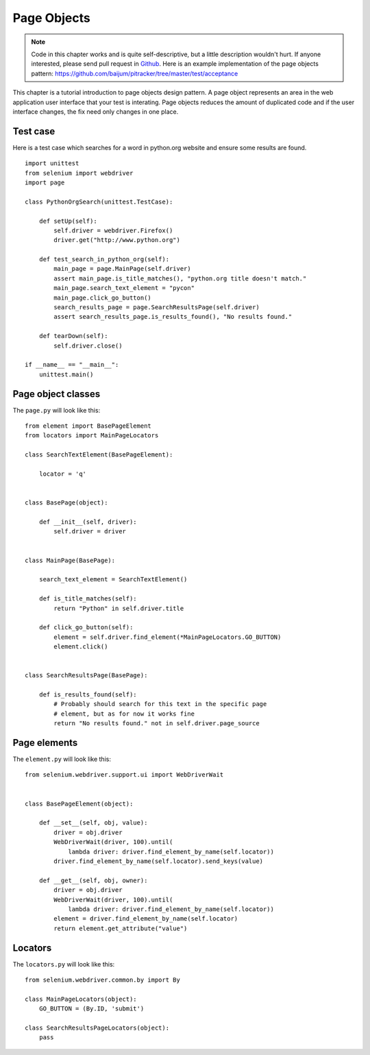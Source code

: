 .. _page-objects:

Page Objects
------------

.. note::

   Code in this chapter works and is quite self-descriptive, but a
   little description wouldn't hurt.  If anyone interested, please
   send pull request in `Github
   <https://github.com/baijum/selenium-python>`_.  Here is an example
   implementation of the page objects pattern:
   https://github.com/baijum/pitracker/tree/master/test/acceptance

This chapter is a tutorial introduction to page objects design
pattern.  A page object represents an area in the web application user
interface that your test is interating.  Page objects reduces the
amount of duplicated code and if the user interface changes, the fix
need only changes in one place.

Test case
~~~~~~~~~

Here is a test case which searches for a word in python.org website
and ensure some results are found.

::

  import unittest
  from selenium import webdriver
  import page

  class PythonOrgSearch(unittest.TestCase):

      def setUp(self):
          self.driver = webdriver.Firefox()
          driver.get("http://www.python.org")

      def test_search_in_python_org(self):
          main_page = page.MainPage(self.driver)
          assert main_page.is_title_matches(), "python.org title doesn't match."
	  main_page.search_text_element = "pycon"
	  main_page.click_go_button()
          search_results_page = page.SearchResultsPage(self.driver)
	  assert search_results_page.is_results_found(), "No results found."

      def tearDown(self):
          self.driver.close()

  if __name__ == "__main__":
      unittest.main()

Page object classes
~~~~~~~~~~~~~~~~~~~

The ``page.py`` will look like this::

  from element import BasePageElement
  from locators import MainPageLocators

  class SearchTextElement(BasePageElement):

      locator = 'q'


  class BasePage(object):

      def __init__(self, driver):
          self.driver = driver


  class MainPage(BasePage):

      search_text_element = SearchTextElement()

      def is_title_matches(self):
          return "Python" in self.driver.title

      def click_go_button(self):
          element = self.driver.find_element(*MainPageLocators.GO_BUTTON)
          element.click()


  class SearchResultsPage(BasePage):

      def is_results_found(self):
          # Probably should search for this text in the specific page
          # element, but as for now it works fine
          return "No results found." not in self.driver.page_source

Page elements
~~~~~~~~~~~~~

The ``element.py`` will look like this::

  from selenium.webdriver.support.ui import WebDriverWait


  class BasePageElement(object):

      def __set__(self, obj, value):
          driver = obj.driver
          WebDriverWait(driver, 100).until(
              lambda driver: driver.find_element_by_name(self.locator))
          driver.find_element_by_name(self.locator).send_keys(value)

      def __get__(self, obj, owner):
          driver = obj.driver
          WebDriverWait(driver, 100).until(
              lambda driver: driver.find_element_by_name(self.locator))
          element = driver.find_element_by_name(self.locator)
          return element.get_attribute("value")

Locators
~~~~~~~~

The ``locators.py`` will look like this::

  from selenium.webdriver.common.by import By

  class MainPageLocators(object):
      GO_BUTTON = (By.ID, 'submit')

  class SearchResultsPageLocators(object):
      pass
